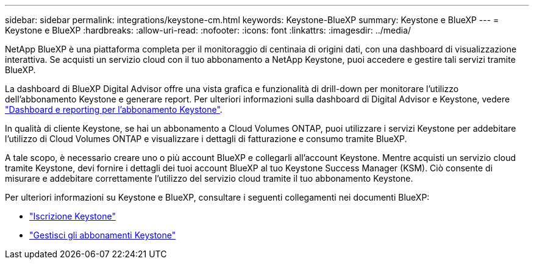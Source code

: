 ---
sidebar: sidebar 
permalink: integrations/keystone-cm.html 
keywords: Keystone-BlueXP 
summary: Keystone e BlueXP 
---
= Keystone e BlueXP
:hardbreaks:
:allow-uri-read: 
:nofooter: 
:icons: font
:linkattrs: 
:imagesdir: ../media/


[role="lead"]
NetApp BlueXP è una piattaforma completa per il monitoraggio di centinaia di origini dati, con una dashboard di visualizzazione interattiva. Se acquisti un servizio cloud con il tuo abbonamento a NetApp Keystone, puoi accedere e gestire tali servizi tramite BlueXP.

La dashboard di BlueXP Digital Advisor offre una vista grafica e funzionalità di drill-down per monitorare l'utilizzo dell'abbonamento Keystone e generare report. Per ulteriori informazioni sulla dashboard di Digital Advisor e Keystone, vedere link:../integrations/aiq-keystone-details.html["Dashboard e reporting per l'abbonamento Keystone"].

In qualità di cliente Keystone, se hai un abbonamento a Cloud Volumes ONTAP, puoi utilizzare i servizi Keystone per addebitare l'utilizzo di Cloud Volumes ONTAP e visualizzare i dettagli di fatturazione e consumo tramite BlueXP.

A tale scopo, è necessario creare uno o più account BlueXP e collegarli all'account Keystone. Mentre acquisti un servizio cloud tramite Keystone, devi fornire i dettagli dei tuoi account BlueXP al tuo Keystone Success Manager (KSM). Ciò consente di misurare e addebitare correttamente l'utilizzo del servizio cloud tramite il tuo abbonamento Keystone.

Per ulteriori informazioni su Keystone e BlueXP, consultare i seguenti collegamenti nei documenti BlueXP:

* https://docs.netapp.com/us-en/cloud-manager-cloud-volumes-ontap/concept-licensing.html#keystone-flex-subscription["Iscrizione Keystone"^]
* https://docs.netapp.com/us-en/cloud-manager-cloud-volumes-ontap/task-manage-keystone.html["Gestisci gli abbonamenti Keystone"^]

